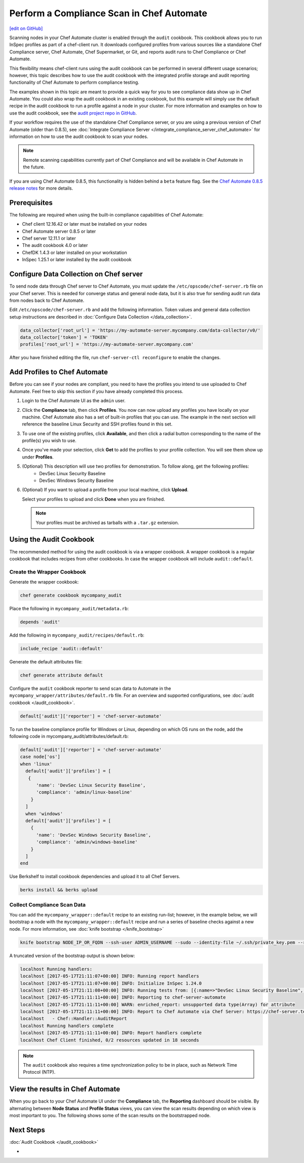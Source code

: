 =====================================================
Perform a Compliance Scan in Chef Automate
=====================================================
`[edit on GitHub] <https://github.com/chef/chef-web-docs/blob/master/chef_master/source/perform_complliance_scan.rst>`__

.. tag chef_automate_mark

.. image:: ../../images/chef_automate_full.png
   :width: 40px
   :height: 17px

.. end_tag

Scanning nodes in your Chef Automate cluster is enabled through the ``audit`` cookbook. This cookbook allows you to run InSpec profiles as part of a chef-client run. It downloads configured profiles from various sources like a standalone Chef Compliance server, Chef Automate, Chef Supermarket, or Git, and reports audit runs to Chef Compliance or Chef Automate.

This flexibility means chef-client runs using the audit cookbook can be performed in several different usage scenarios; however, this topic describes how to use the audit cookbook with the integrated profile storage and audit reporting functionality of Chef Automate to perform compliance testing.

The examples shown in this topic are meant to provide a quick way for you to see compliance data show up in Chef Automate. You could also wrap the audit cookbook in an existing cookbook, but this example will simply use the default recipe in the audit cookbook to run a profile against a node in your cluster. For more information and examples on how to use the audit cookbook, see the `audit project repo in GitHub <https://github.com/chef-cookbooks/audit>`_.

If your workflow requires the use of the standalone Chef Compliance server, or you are using a previous version of Chef Automate (older than 0.8.5), see :doc:`Integrate Compliance Server </integrate_compliance_server_chef_automate>` for information on how to use the audit cookbook to scan your nodes.

.. note:: Remote scanning capabilities currently part of Chef Compliance and will be available in Chef Automate in the future.

.. tag beta_note

If you are using Chef Automate 0.8.5, this functionality is hidden behind a ``beta`` feature flag. See the `Chef Automate 0.8.5 release notes </release_notes_chef_automate.html##what-s-new-in-0-8-5>`_ for more details.

.. end_tag

Prerequisites
-----------------------------------------------------

The following are required when using the built-in compliance capabilities of Chef Automate:

* Chef client 12.16.42 or later must be installed on your nodes
* Chef Automate server 0.8.5 or later
* Chef server 12.11.1 or later
* The audit cookbook 4.0 or later
* ChefDK 1.4.3 or later installed on your workstation
* InSpec 1.25.1 or later installed by the audit cookbook

Configure Data Collection on Chef server
-------------------------------------------------------

To send node data through Chef server to Chef Automate, you must update the ``/etc/opscode/chef-server.rb`` file on your Chef server. This is needed for converge status and general node data, but it is also true for sending audit run data from nodes back to Chef Automate.

Edit ``/etc/opscode/chef-server.rb`` and add the following information. Token values and general data collection setup instructions are described in :doc:`Configure Data Collection </data_collection>`.

.. code-block:: ruby

   data_collector['root_url'] = 'https://my-automate-server.mycompany.com/data-collector/v0/'
   data_collector['token'] = 'TOKEN'
   profiles['root_url'] = 'https://my-automate-server.mycompany.com'

After you have finished editing the file, run ``chef-server-ctl reconfigure`` to enable the changes.

Add Profiles to Chef Automate
------------------------------------------------------

Before you can see if your nodes are compliant, you need to have the profiles you intend to use uploaded to Chef Automate. Feel free to skip this section if you have already completed this process.

#. Login to the Chef Automate UI as the ``admin`` user.

#. Click the **Compliance** tab, then click **Profiles**. You now can now upload any profiles you have locally on your machine. Chef Automate also has a set of built-in profiles that you can use. The example in the next section will reference the baseline Linux Security and SSH profiles found in this set.

#. To use one of the existing profiles, click **Available**, and then click a radial button corresponding to the name of the profile(s) you wish to use.

#. Once you've made your selection, click **Get** to add the profiles to your profile collection. You will see them show up under **Profiles**.

#. (Optional) This description will use two profiles for demonstration.  To follow along, get the following profiles:
    - DevSec Linux Security Baseline
    - DevSec Windows Security Baseline

#. (Optional) If you want to upload a profile from your local machine, click **Upload**.

   Select your profiles to upload and click **Done** when you are finished.

   .. note:: Your profiles must be archived as tarballs with a ``.tar.gz`` extension.

Using the Audit Cookbook
------------------------------------------------------

The recommended method for using the audit cookbook is via a wrapper cookbook. A wrapper cookbook is a regular cookbook that includes recipes from other cookbooks. In case the wrapper cookbook will include ``audit::default``.

Create the Wrapper Cookbook
+++++++++++++++++++++++++++++++++++++++++++++++++++++++++

Generate the wrapper cookbook:

.. code-block:: ruby

  chef generate cookbook mycompany_audit

Place the following in ``mycompany_audit/metadata.rb``:

.. code-block:: ruby

  depends 'audit'

Add the following in ``mycompany_audit/recipes/default.rb``:

.. code-block:: ruby

  include_recipe 'audit::default'

Generate the default attributes file:

.. code-block:: ruby

  chef generate attribute default

Configure the ``audit`` cookbook reporter to send scan data to Automate in the ``mycompany_wrapper/attributes/default.rb`` file. For an overview and supported configurations, see :doc:`audit cookbook </audit_cookbook>`.

.. code-block:: ruby

  default['audit']['reporter'] = 'chef-server-automate'

To run the baseline compliance profile for Windows or Linux, depending on which OS runs on the node,
add the following code in mycompany_audit/attributes/default.rb:

.. code-block:: ruby

  default['audit']['reporter'] = 'chef-server-automate'
  case node['os']
  when 'linux'
    default['audit']['profiles'] = [
     {
        'name': 'DevSec Linux Security Baseline',
        'compliance': 'admin/linux-baseline'
      }
    ]
    when 'windows'
    default['audit']['profiles'] = [
      {
        'name': 'DevSec Windows Security Baseline',
        'compliance': 'admin/windows-baseline'
      }
    ]
  end


Use Berkshelf to install cookbook dependencies and upload it to all Chef Servers.

.. code-block:: ruby

  berks install && berks upload

Collect Compliance Scan Data
+++++++++++++++++++++++++++++++++++++++
You can add the ``mycompany_wrapper::default`` recipe to an existing run-list; however, in the example below, we will bootstrap a node with the ``mycompany_wrapper::default`` recipe and run a series of baseline checks against a new node. For more information, see :doc:`knife bootstrap </knife_bootstrap>`

.. code-block:: bash

   knife bootstrap NODE_IP_OR_FQDN --ssh-user ADMIN_USERNAME --sudo --identity-file ~/.ssh/private_key.pem --run-list 'recipe[mycompany_wrapper::default]'

A truncated version of the bootstrap output is shown below:

.. code-block:: bash

   localhost Running handlers:
   localhost [2017-05-17T21:11:07+00:00] INFO: Running report handlers
   localhost [2017-05-17T21:11:07+00:00] INFO: Initialize InSpec 1.24.0
   localhost [2017-05-17T21:11:08+00:00] INFO: Running tests from: [{:name=>"DevSec Linux Security Baseline", :compliance=>"admin/linux-baseline"}, {:name=>"DevSec Windows Security Baseline", :compliance=>"admin/ssh-baseline"}]
   localhost [2017-05-17T21:11:11+00:00] INFO: Reporting to chef-server-automate
   localhost [2017-05-17T21:11:11+00:00] WARN: enriched_report: unsupported data type(Array) for attribute
   localhost [2017-05-17T21:11:11+00:00] INFO: Report to Chef Automate via Chef Server: https://chef-server.test/organizations/automatespecific/data-collector
   localhost   - Chef::Handler::AuditReport
   localhost Running handlers complete
   localhost [2017-05-17T21:11:11+00:00] INFO: Report handlers complete
   localhost Chef Client finished, 0/2 resources updated in 18 seconds

.. note:: The ``audit`` cookbook also requires a time synchronization policy to be in place, such as Network Time Protocol (NTP).

View the results in Chef Automate
-------------------------------------------------------
When you go back to your Chef Automate UI under the **Compliance** tab, the **Reporting** dashboard should be visible. By alternating between **Node Status** and **Profile Status** views, you can view the scan results depending on which view is most important to you. The following shows some of the scan results on the bootstrapped node.

.. image:: ../../images/compliance_report_node.png
   :width: 400px
   :align: center

Next Steps
---------------------------------------------------------
:doc:`Audit Cookbook </audit_cookbook>`

-
